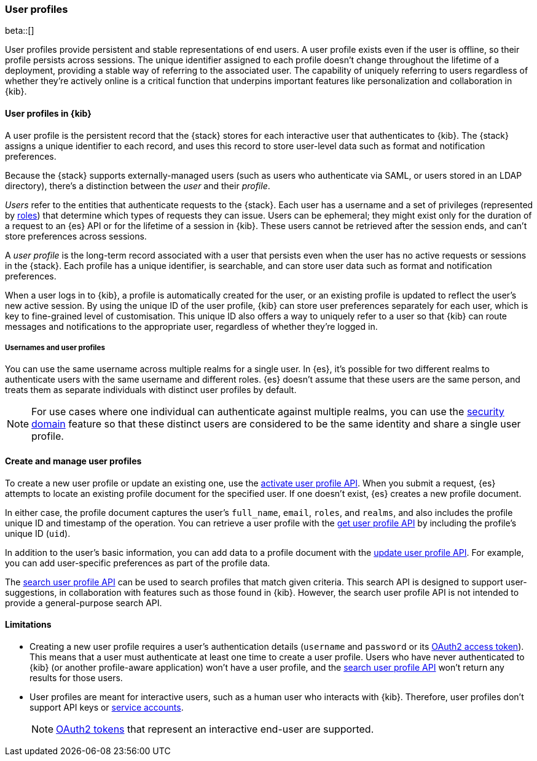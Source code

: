 [role="xpack"]
[[user-profile]]
=== User profiles

beta::[]

User profiles provide persistent and stable representations of end users.
A user profile exists even if the user is offline, so their profile persists across
sessions. The unique identifier assigned to each profile doesn't change
throughout the lifetime of a deployment, providing a stable way of referring
to the associated user.
The capability of uniquely referring to users regardless of whether they're actively
online is a critical function that underpins important features like
personalization and collaboration in {kib}.

==== User profiles in {kib}

A user profile is the persistent record that the {stack} stores for each interactive user
that authenticates to {kib}.
The {stack} assigns a unique identifier to each record, and uses this record to store user-level data
such as format and notification preferences.

Because the {stack} supports externally-managed users (such as users who authenticate
via SAML, or users stored in an LDAP directory), there's a distinction between the _user_ and their
_profile_.

_Users_ refer to the entities that authenticate requests to the {stack}.
Each user has a username and a set of privileges (represented by <<roles,roles>>) that
determine which types of requests they can issue.
Users can be ephemeral; they might exist only for the duration of a request to
an {es} API or for the lifetime of a session in {kib}. These users
cannot be retrieved after the session ends, and can't store preferences
across sessions.

A _user profile_ is the long-term record associated with a user that persists even when
the user has no active requests or sessions in the {stack}.
Each profile has a unique identifier, is searchable, and can store user data such as
format and notification preferences.

When a user logs in to {kib}, a profile is automatically created for the user, or an
existing profile is updated to reflect the user's new active session.
By using the unique ID of the user profile, {kib} can store user preferences
separately for each user, which is key to fine-grained level of customisation.
This unique ID also offers a way to uniquely refer to a user so that
{kib} can route messages and notifications to the appropriate user,
regardless of whether they're logged in.

===== Usernames and user profiles

You can use the same username across multiple realms for a single user. In {es},
it's possible for two different realms to authenticate users with the same username
and different roles.
{es} doesn't assume that these users are the same person, and treats
them as separate individuals with distinct user profiles by default.

NOTE: For use cases where one individual can authenticate against
multiple realms, you can use the <<security-domain,security domain>> feature
so that these distinct users are considered to be the same identity
and share a single user profile.

==== Create and manage user profiles

To create a new user profile or update an existing one, use the
<<security-api-activate-user-profile,activate user profile API>>. When you
submit a request, {es} attempts to locate an existing profile document for the
specified user. If one doesn't exist, {es} creates a new profile document.

In either case, the profile document captures the user's `full_name`, `email`,
`roles`, and `realms`, and also includes the profile unique ID and timestamp of
the operation. You can retrieve a user profile with
the <<security-api-get-user-profile,get user profile API>> by including the
profile's unique ID (`uid`).

In addition to the user's basic information, you can add data to a profile document
with the <<security-api-update-user-profile-data,update user profile API>>. For
example, you can add user-specific preferences as part of the profile data.

The <<security-api-suggest-user-profile,search user profile API>> can be used to search profiles
that match given criteria. This search API is designed to support user-suggestions,
in collaboration with features such as those found in {kib}.
However, the search user profile API is not intended to provide a general-purpose search API.

==== Limitations

* Creating a new user profile requires a user's authentication details
(`username` and `password` or its
<<token-authentication-services,OAuth2 access token>>).
This means that a user must authenticate at least one time to create a
user profile. Users who have never authenticated to {kib}
(or another profile-aware application) won't have a user profile, and the
<<security-api-suggest-user-profile,search user profile API>> won't return
any results for those users.

* User profiles are meant for interactive users, such as a human user who
interacts with {kib}. Therefore, user profiles don't support API keys or
<<service-accounts,service accounts>>.
+
NOTE: <<token-authentication-services,OAuth2 tokens>> that represent an
interactive end-user are supported.
